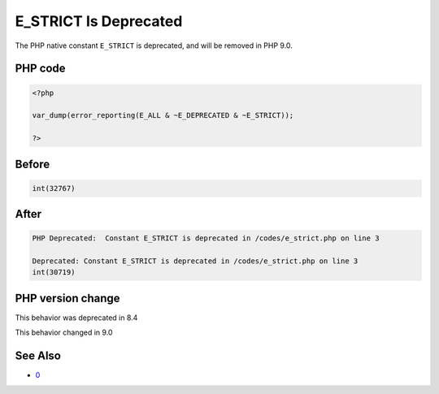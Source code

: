.. _`e_strict-is-deprecated`:

E_STRICT Is Deprecated
======================
The PHP native constant ``E_STRICT`` is deprecated, and will be removed in PHP 9.0.

PHP code
________
.. code-block:: php

   <?php
   
   var_dump(error_reporting(E_ALL & ~E_DEPRECATED & ~E_STRICT));
   
   ?>

Before
______
.. code-block:: output

   int(32767)
   

After
______
.. code-block:: output

   PHP Deprecated:  Constant E_STRICT is deprecated in /codes/e_strict.php on line 3
   
   Deprecated: Constant E_STRICT is deprecated in /codes/e_strict.php on line 3
   int(30719)
   


PHP version change
__________________
This behavior was deprecated in 8.4

This behavior changed in 9.0


See Also
________

* `0 <https://php.watch/versions/8.4/E_STRICT-deprecated>`_


